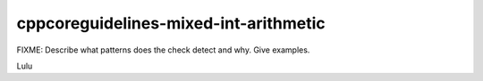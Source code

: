 .. title:: clang-tidy - cppcoreguidelines-mixed-int-arithmetic

cppcoreguidelines-mixed-int-arithmetic
======================================

FIXME: Describe what patterns does the check detect and why. Give examples.

Lulu
